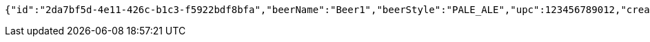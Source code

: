 [source,options="nowrap"]
----
{"id":"2da7bf5d-4e11-426c-b1c3-f5922bdf8bfa","beerName":"Beer1","beerStyle":"PALE_ALE","upc":123456789012,"createdDate":null,"lastUpdatedDate":null}
----